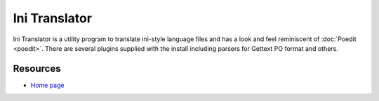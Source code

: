 
.. _../pages/guide/initranslator#ini_translator:

Ini Translator
**************

Ini Translator is a utility program to translate ini-style language files and
has a look and feel reminiscent of :doc:`Poedit <poedit>`.   There are several
plugins supplied with the install including parsers for Gettext PO format and
others.

.. _../pages/guide/initranslator#resources:

Resources
=========

* `Home page <http://initranslator.sourceforge.net/>`_

